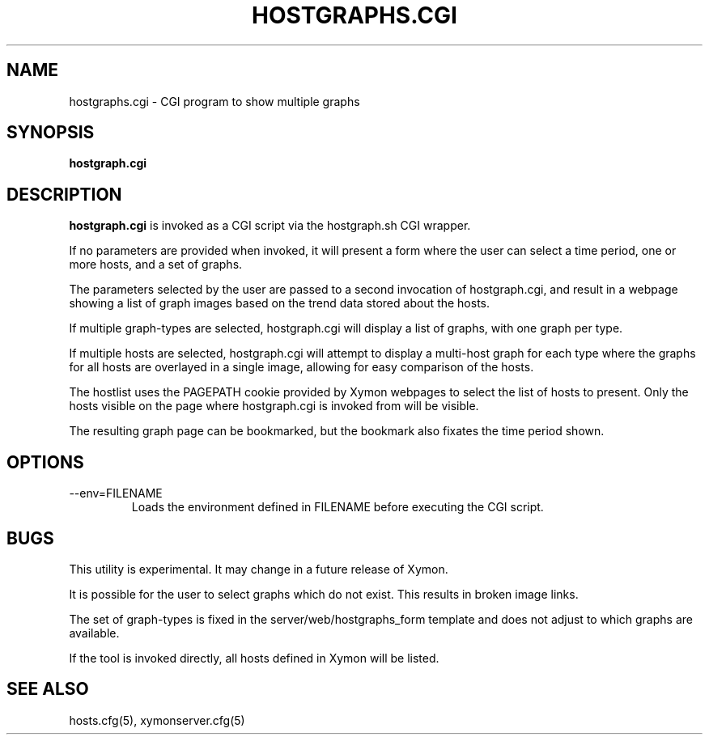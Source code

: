 .TH HOSTGRAPHS.CGI 1 "Version 4.3.8: 15 Jul 2012" "Xymon"
.SH NAME
hostgraphs.cgi \- CGI program to show multiple graphs
.SH SYNOPSIS
.B "hostgraph.cgi"

.SH DESCRIPTION
\fBhostgraph.cgi\fR
is invoked as a CGI script via the hostgraph.sh CGI wrapper.

If no parameters are provided when invoked, it will present a form
where the user can select a time period, one or more hosts, and a
set of graphs.

The parameters selected by the user are passed to a second invocation
of hostgraph.cgi, and result in a webpage showing a list of
graph images based on the trend data stored about the hosts.

If multiple graph-types are selected, hostgraph.cgi will display
a list of graphs, with one graph per type.

If multiple hosts are selected, hostgraph.cgi will attempt to
display a multi-host graph for each type where the graphs for all
hosts are overlayed in a single image, allowing for easy comparison
of the hosts.

The hostlist uses the PAGEPATH cookie provided by Xymon webpages to
select the list of hosts to present. Only the hosts visible on the
page where hostgraph.cgi is invoked from will be visible.

The resulting graph page can be bookmarked, but the bookmark
also fixates the time period shown.

.SH OPTIONS
.IP "--env=FILENAME"
Loads the environment defined in FILENAME before executing the CGI script.

.SH BUGS
This utility is experimental. It may change in a future release of Xymon.

It is possible for the user to select graphs which do not exist. This results
in broken image links.

The set of graph-types is fixed in the server/web/hostgraphs_form template 
and does not adjust to which graphs are available.

If the tool is invoked directly, all hosts defined in Xymon will be listed.

.SH "SEE ALSO"
hosts.cfg(5), xymonserver.cfg(5)

